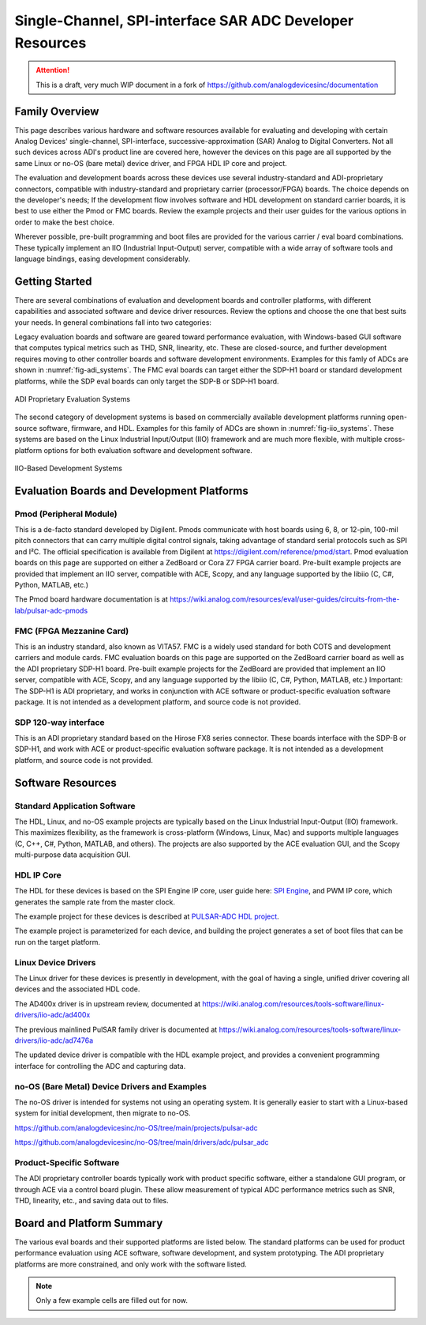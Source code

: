 Single-Channel, SPI-interface SAR ADC Developer Resources
#########################################################

.. attention::

   This is a draft, very much WIP document in a fork of `<https://github.com/analogdevicesinc/documentation>`__

Family Overview
================

This page describes various hardware and software resources available for evaluating and developing with certain Analog Devices' single-channel, SPI-interface, successive-approximation (SAR) Analog to Digital Converters. Not all such devices across ADI's product line are covered here, however the devices on this page are all supported by the same Linux or no-OS (bare metal) device driver, and FPGA HDL IP core and project.

The evaluation and development boards across these devices use several industry-standard and ADI-proprietary connectors, compatible with industry-standard and proprietary carrier (processor/FPGA) boards. The choice depends on the developer's needs; If the development flow involves software and HDL development on standard carrier boards, it is best to use either the Pmod or FMC boards. Review the example projects and their user guides for the various options in order to make the best choice.

Wherever possible, pre-built programming and boot files are provided for the various carrier / eval board combinations. These typically implement an IIO (Industrial Input-Output) server, compatible with a wide array of software tools and language bindings, easing development considerably.

Getting Started
===============

There are several combinations of evaluation and development boards and controller platforms, with different capabilities and associated software and device driver resources. Review the options and choose the one that best suits your needs. In general combinations fall into two categories: 

Legacy evaluation boards and software are geared toward performance evaluation, with Windows-based GUI software that computes typical metrics such as THD, SNR, linearity, etc. These are closed-source, and further development requires moving to other controller boards and software development environments. Examples for this famly of ADCs are shown in :numref:`fig-adi_systems`. The FMC eval boards can target either the SDP-H1 board or standard development platforms, while the SDP eval boards can only target the SDP-B or SDP-H1 board.

.. _fig-adi_systems:

.. figure:: ADI_systems_block_diags.png
   :align: center
   :width: 600px
   
   ADI Proprietary Evaluation Systems

The second category of development systems is based on commercially available development platforms running open-source software, firmware, and HDL. Examples for this family of ADCs are shown in :numref:`fig-iio_systems`. These systems are based on the Linux Industrial Input/Output (IIO) framework and are much more flexible, with multiple cross-platform options for both evaluation software and development software.

.. _fig-iio_systems:

.. figure:: iio_systems_block_diags.png
   :align: center
   :width: 600px
   
   IIO-Based Development Systems

Evaluation Boards and Development Platforms
===========================================

Pmod (Peripheral Module)
------------------------

This is a de-facto standard developed by Digilent. Pmods communicate with host boards using 6, 8, or 12-pin, 100-mil pitch connectors that can carry multiple digital control signals, taking advantage of standard serial protocols such as SPI and I²C. The official specification is available from Digilent at https://digilent.com/reference/pmod/start. Pmod evaluation boards on this page are supported on either a ZedBoard or Cora Z7 FPGA carrier board. Pre-built example projects are provided that implement an IIO server, compatible with ACE, Scopy, and any language supported by the libiio (C, C#, Python, MATLAB, etc.)

The Pmod board hardware documentation is at https://wiki.analog.com/resources/eval/user-guides/circuits-from-the-lab/pulsar-adc-pmods 

FMC (FPGA Mezzanine Card)
-------------------------

This is an industry standard, also known as VITA57. FMC is a widely used standard for both COTS and development carriers and module cards. FMC evaluation boards on this page are supported on the ZedBoard carrier board as well as the ADI proprietary SDP-H1 board. Pre-built example projects for the ZedBoard are provided that implement an IIO server, compatible with ACE, Scopy, and any language supported by the libiio (C, C#, Python, MATLAB, etc.) Important: The SDP-H1 is ADI proprietary, and works in conjunction with ACE software or product-specific evaluation software package. It is not intended as a development platform, and source code is not provided.

SDP 120-way interface
---------------------

This is an ADI proprietary standard based on the  Hirose FX8 series connector. These boards interface with the SDP-B or SDP-H1, and work with ACE or product-specific evaluation software package. It is not intended as a development platform, and source code is not provided.


Software Resources
==================

Standard Application Software
-----------------------------
The HDL, Linux, and no-OS example projects are typically based on the Linux Industrial Input-Output (IIO) framework. This maximizes flexibility, as the framework is cross-platform (Windows, Linux, Mac) and supports multiple languages (C, C++, C#, Python, MATLAB, and others). The projects are also supported by the ACE evaluation GUI, and the Scopy multi-purpose data acquisition GUI. 

HDL IP Core
-----------

The HDL for these devices is based on the SPI Engine IP core, user guide here: `SPI Engine <https://analogdevicesinc.github.io/hdl/library/spi_engine/index.html>`_, and PWM IP core, which generates the sample rate from the master clock.

The example project for these devices is described at `PULSAR-ADC HDL project <https://analogdevicesinc.github.io/hdl/projects/pulsar_adc/index.html>`_. 

The example project is parameterized for each device, and building the project generates a set of boot files that can be run on the target platform.

Linux Device Drivers
--------------------

The Linux driver for these devices is presently in development, with the goal of having a single, unified driver covering all devices and the associated HDL code.

The AD400x driver is in upstream review, documented at https://wiki.analog.com/resources/tools-software/linux-drivers/iio-adc/ad400x

The previous mainlined PulSAR family driver is documented at https://wiki.analog.com/resources/tools-software/linux-drivers/iio-adc/ad7476a

The updated device driver is compatible with the HDL example project, and provides a convenient programming interface for controlling the ADC and capturing data.



no-OS (Bare Metal) Device Drivers and Examples
----------------------------------------------

The no-OS driver is intended for systems not using an operating system. It is generally easier to start with a Linux-based system for initial development, then migrate to no-OS.

https://github.com/analogdevicesinc/no-OS/tree/main/projects/pulsar-adc

https://github.com/analogdevicesinc/no-OS/tree/main/drivers/adc/pulsar_adc



Product-Specific Software
-------------------------

The ADI proprietary controller boards typically work with product specific software, either a standalone GUI program, or through ACE via a control board plugin. These allow measurement of typical ADC performance metrics such as SNR, THD, linearity, etc., and saving data out to files.

Board and Platform Summary
==========================

The various eval boards and their supported platforms are listed below. The standard platforms can be used for product performance evaluation using ACE software, software development, and system prototyping. The ADI proprietary platforms are more constrained, and only work with the software listed.

.. Note::

   Only a few example cells are filled out for now.

.. csv-table:: Single-Channel SAR table test
   :file: single_channel_SARs.csv
   :header-rows: 1